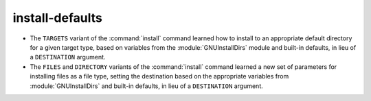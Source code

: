install-defaults
----------------

* The ``TARGETS`` variant of the :command:`install` command learned how to
  install to an appropriate default directory for a given target type, based
  on variables from the :module:`GNUInstallDirs` module and built-in defaults,
  in lieu of a ``DESTINATION`` argument.
* The ``FILES`` and ``DIRECTORY`` variants of the :command:`install` command
  learned a new set of parameters for installing files as a file type, setting
  the destination based on the appropriate variables from
  :module:`GNUInstallDirs` and built-in defaults, in lieu of a ``DESTINATION``
  argument.
